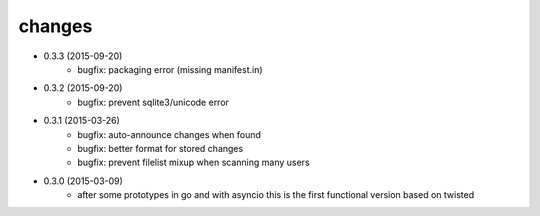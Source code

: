 changes
-------

* 0.3.3 (2015-09-20)
    * bugfix: packaging error (missing manifest.in)

* 0.3.2 (2015-09-20)
    * bugfix: prevent sqlite3/unicode error

* 0.3.1 (2015-03-26)
    * bugfix: auto-announce changes when found
    * bugfix: better format for stored changes
    * bugfix: prevent filelist mixup when scanning many users

* 0.3.0 (2015-03-09)
    * after some prototypes in go and with asyncio this is the first functional
      version based on twisted
